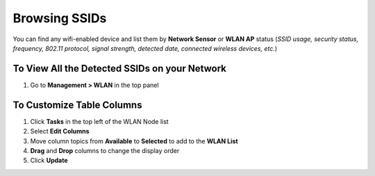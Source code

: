 Browsing SSIDs
==============

You can find any wifi-enabled device and list them by **Network Sensor** or **WLAN AP** status (*SSID usage, security status, frequency, 802.11 protocol, signal strength, detected date, connected wireless devices, etc.*)

To View All the Detected SSIDs on your Network
----------------------------------------------

#. Go to **Management > WLAN** in the top panel

To Customize Table Columns
--------------------------

#. Click **Tasks** in the top left of the WLAN Node list
#. Select **Edit Columns**
#. Move column topics from **Available** to **Selected** to add to the **WLAN List**
#. **Drag** and **Drop** columns to change the display order
#. Click **Update**